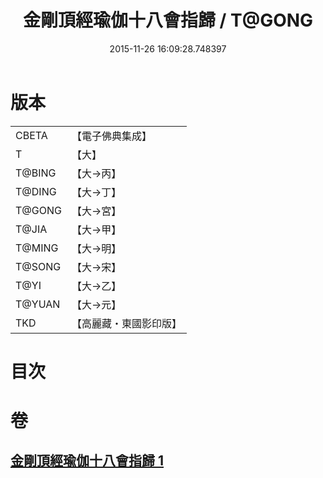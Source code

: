 #+TITLE: 金剛頂經瑜伽十八會指歸 / T@GONG
#+DATE: 2015-11-26 16:09:28.748397
* 版本
 |     CBETA|【電子佛典集成】|
 |         T|【大】     |
 |    T@BING|【大→丙】   |
 |    T@DING|【大→丁】   |
 |    T@GONG|【大→宮】   |
 |     T@JIA|【大→甲】   |
 |    T@MING|【大→明】   |
 |    T@SONG|【大→宋】   |
 |      T@YI|【大→乙】   |
 |    T@YUAN|【大→元】   |
 |       TKD|【高麗藏・東國影印版】|

* 目次
* 卷
** [[file:KR6j0035_001.txt][金剛頂經瑜伽十八會指歸 1]]
